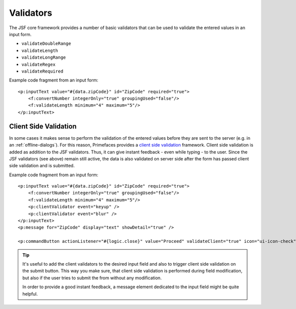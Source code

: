 Validators
----------

The JSF core framework provides a number of basic validators that can be
used to validate the entered values in an input form.

-  ``validateDoubleRange``
-  ``validateLength``
-  ``validateLongRange``
-  ``validateRegex``
-  ``validateRequired``

Example code fragment from an input form:

::

               <p:inputText value="#{data.zipCode}" id="ZipCode" required="true">
                   <f:convertNumber integerOnly="true" groupingUsed="false"/>
                   <f:validateLength minimum="4" maximum="5"/>
               </p:inputText>     


.. _html-dialog-client-side-validation:

Client Side Validation
^^^^^^^^^^^^^^^^^^^^^^

In some cases it makes sense to perform the validation of the entered
values before they are sent to the server (e.g. in an :ref:`offline-dialogs`).
For this reason, Primefaces provides a `client side
validation <http://www.primefaces.org/showcase/ui/csv/basic.xhtml>`__
framework. Client side validation is added as addition to the JSF
validators. Thus, it can give instant feedback - even while typing - to
the user. Since the JSF validators (see above) remain still active, the
data is also validated on server side after the form has passed client
side validation and is submitted.

Example code fragment from an input form:

::

               <p:inputText value="#{data.zipCode}" id="ZipCode" required="true">
                   <f:convertNumber integerOnly="true" groupingUsed="false"/>
                   <f:validateLength minimum="4" maximum="5"/>
                   <p:clientValidator event="keyup" />
                   <p:clientValidator event="blur" />
               </p:inputText>     
               <p:message for="ZipCode" display="text" showDetail="true" />
               
               <p:commandButton actionListener="#{logic.close}" value="Proceed" validateClient="true" icon="ui-icon-check"  />
           

.. tip::

   It's useful to add the client validators to the desired input field
   and also to trigger client side validation on the submit button. This
   way you make sure, that client side validation is performed during
   field modification, but also if the user tries to submit the from
   without any modification.

   In order to provide a good instant feedback, a message element
   dedicated to the input field might be quite helpful.
